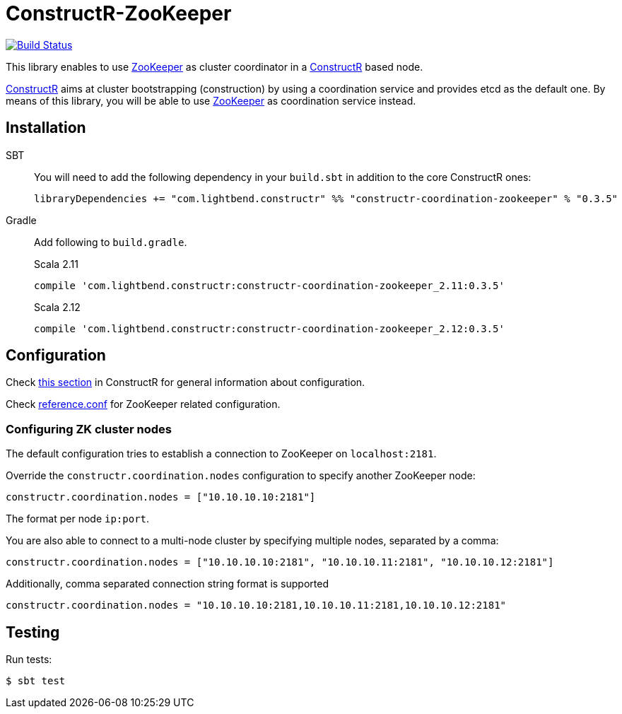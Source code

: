 = ConstructR-ZooKeeper

image:https://travis-ci.org/typesafehub/constructr-zookeeper.svg?branch=master[Build Status,link=https://travis-ci.org/typesafehub/constructr-zookeeper]

This library enables to use https://zookeeper.apache.org/[ZooKeeper] as cluster coordinator in a https://github.com/hseeberger/constructr[ConstructR] based node.

https://github.com/hseeberger/constructr[ConstructR] aims at cluster bootstrapping (construction) by using a coordination service and provides etcd as the default one. By means of this library, you will be able to use https://zookeeper.apache.org/[ZooKeeper] as coordination service instead.

== Installation

SBT::
You will need to add the following dependency in your `build.sbt` in addition to the core ConstructR ones:
+
[source]
----
libraryDependencies += "com.lightbend.constructr" %% "constructr-coordination-zookeeper" % "0.3.5"
----

Gradle::
Add following to `build.gradle`.
+
.Scala 2.11
----
compile 'com.lightbend.constructr:constructr-coordination-zookeeper_2.11:0.3.5'
----
+
.Scala 2.12
----
compile 'com.lightbend.constructr:constructr-coordination-zookeeper_2.12:0.3.5'
----

== Configuration

Check https://github.com/hseeberger/constructr#coordination[this section] in ConstructR for general information about configuration.

Check link:constructr-coordination-zookeeper/src/main/resources/reference.conf[reference.conf] for ZooKeeper related configuration.

=== Configuring ZK cluster nodes

The default configuration tries to establish a connection to ZooKeeper on `localhost:2181`.

Override the `constructr.coordination.nodes` configuration to specify another ZooKeeper node:

[source]
----
constructr.coordination.nodes = ["10.10.10.10:2181"]
----

The format per node `ip:port`.

You are also able to connect to a multi-node cluster by specifying multiple nodes, separated by a comma:

[source]
----
constructr.coordination.nodes = ["10.10.10.10:2181", "10.10.10.11:2181", "10.10.10.12:2181"]
----

Additionally, comma separated connection string format is supported

[source]
----
constructr.coordination.nodes = "10.10.10.10:2181,10.10.10.11:2181,10.10.10.12:2181"
----

== Testing

Run tests:

  $ sbt test